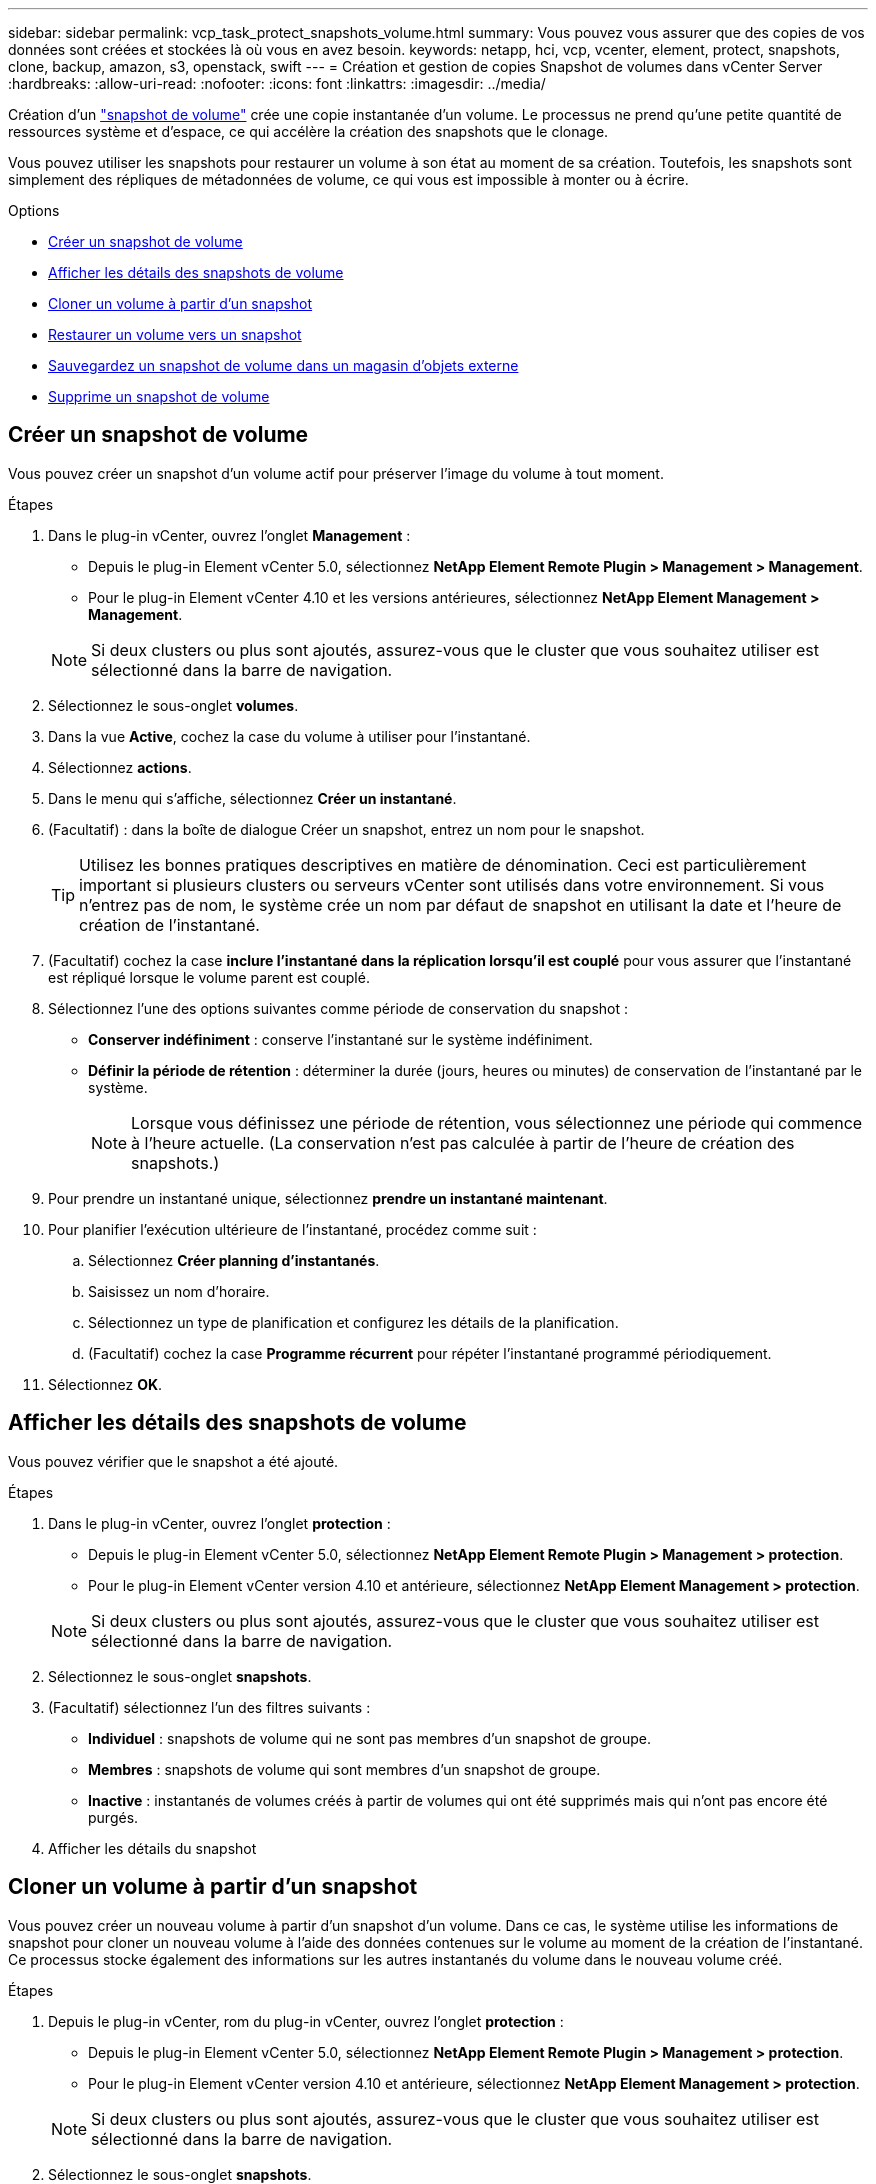 ---
sidebar: sidebar 
permalink: vcp_task_protect_snapshots_volume.html 
summary: Vous pouvez vous assurer que des copies de vos données sont créées et stockées là où vous en avez besoin. 
keywords: netapp, hci, vcp, vcenter, element, protect, snapshots, clone, backup, amazon, s3, openstack, swift 
---
= Création et gestion de copies Snapshot de volumes dans vCenter Server
:hardbreaks:
:allow-uri-read: 
:nofooter: 
:icons: font
:linkattrs: 
:imagesdir: ../media/


[role="lead"]
Création d'un https://docs.netapp.com/us-en/hci/docs/concept_hci_dataprotection.html#volume-snapshots-for-data-protection["snapshot de volume"] crée une copie instantanée d'un volume. Le processus ne prend qu'une petite quantité de ressources système et d'espace, ce qui accélère la création des snapshots que le clonage.

Vous pouvez utiliser les snapshots pour restaurer un volume à son état au moment de sa création. Toutefois, les snapshots sont simplement des répliques de métadonnées de volume, ce qui vous est impossible à monter ou à écrire.

.Options
* <<Créer un snapshot de volume>>
* <<Afficher les détails des snapshots de volume>>
* <<Cloner un volume à partir d'un snapshot>>
* <<Restaurer un volume vers un snapshot>>
* <<Sauvegardez un snapshot de volume dans un magasin d'objets externe>>
* <<Supprime un snapshot de volume>>




== Créer un snapshot de volume

Vous pouvez créer un snapshot d'un volume actif pour préserver l'image du volume à tout moment.

.Étapes
. Dans le plug-in vCenter, ouvrez l'onglet *Management* :
+
** Depuis le plug-in Element vCenter 5.0, sélectionnez *NetApp Element Remote Plugin > Management > Management*.
** Pour le plug-in Element vCenter 4.10 et les versions antérieures, sélectionnez *NetApp Element Management > Management*.


+

NOTE: Si deux clusters ou plus sont ajoutés, assurez-vous que le cluster que vous souhaitez utiliser est sélectionné dans la barre de navigation.

. Sélectionnez le sous-onglet *volumes*.
. Dans la vue *Active*, cochez la case du volume à utiliser pour l'instantané.
. Sélectionnez *actions*.
. Dans le menu qui s'affiche, sélectionnez *Créer un instantané*.
. (Facultatif) : dans la boîte de dialogue Créer un snapshot, entrez un nom pour le snapshot.
+

TIP: Utilisez les bonnes pratiques descriptives en matière de dénomination. Ceci est particulièrement important si plusieurs clusters ou serveurs vCenter sont utilisés dans votre environnement. Si vous n'entrez pas de nom, le système crée un nom par défaut de snapshot en utilisant la date et l'heure de création de l'instantané.

. (Facultatif) cochez la case *inclure l'instantané dans la réplication lorsqu'il est couplé* pour vous assurer que l'instantané est répliqué lorsque le volume parent est couplé.
. Sélectionnez l'une des options suivantes comme période de conservation du snapshot :
+
** *Conserver indéfiniment* : conserve l'instantané sur le système indéfiniment.
** *Définir la période de rétention* : déterminer la durée (jours, heures ou minutes) de conservation de l'instantané par le système.
+

NOTE: Lorsque vous définissez une période de rétention, vous sélectionnez une période qui commence à l'heure actuelle. (La conservation n'est pas calculée à partir de l'heure de création des snapshots.)



. Pour prendre un instantané unique, sélectionnez *prendre un instantané maintenant*.
. Pour planifier l'exécution ultérieure de l'instantané, procédez comme suit :
+
.. Sélectionnez *Créer planning d'instantanés*.
.. Saisissez un nom d'horaire.
.. Sélectionnez un type de planification et configurez les détails de la planification.
.. (Facultatif) cochez la case *Programme récurrent* pour répéter l'instantané programmé périodiquement.


. Sélectionnez *OK*.




== Afficher les détails des snapshots de volume

Vous pouvez vérifier que le snapshot a été ajouté.

.Étapes
. Dans le plug-in vCenter, ouvrez l'onglet *protection* :
+
** Depuis le plug-in Element vCenter 5.0, sélectionnez *NetApp Element Remote Plugin > Management > protection*.
** Pour le plug-in Element vCenter version 4.10 et antérieure, sélectionnez *NetApp Element Management > protection*.


+

NOTE: Si deux clusters ou plus sont ajoutés, assurez-vous que le cluster que vous souhaitez utiliser est sélectionné dans la barre de navigation.

. Sélectionnez le sous-onglet *snapshots*.
. (Facultatif) sélectionnez l'un des filtres suivants :
+
** *Individuel* : snapshots de volume qui ne sont pas membres d'un snapshot de groupe.
** *Membres* : snapshots de volume qui sont membres d'un snapshot de groupe.
** *Inactive* : instantanés de volumes créés à partir de volumes qui ont été supprimés mais qui n'ont pas encore été purgés.


. Afficher les détails du snapshot




== Cloner un volume à partir d'un snapshot

Vous pouvez créer un nouveau volume à partir d'un snapshot d'un volume. Dans ce cas, le système utilise les informations de snapshot pour cloner un nouveau volume à l'aide des données contenues sur le volume au moment de la création de l'instantané. Ce processus stocke également des informations sur les autres instantanés du volume dans le nouveau volume créé.

.Étapes
. Depuis le plug-in vCenter, rom du plug-in vCenter, ouvrez l'onglet *protection* :
+
** Depuis le plug-in Element vCenter 5.0, sélectionnez *NetApp Element Remote Plugin > Management > protection*.
** Pour le plug-in Element vCenter version 4.10 et antérieure, sélectionnez *NetApp Element Management > protection*.


+

NOTE: Si deux clusters ou plus sont ajoutés, assurez-vous que le cluster que vous souhaitez utiliser est sélectionné dans la barre de navigation.

. Sélectionnez le sous-onglet *snapshots*.
. Sélectionnez l'une des deux vues suivantes :
+
** *Individuel* : répertorie les instantanés de volume qui ne sont pas membres d'un instantané de groupe.
** *Membres* : liste les instantanés de volume qui sont membres d'un instantané de groupe.


. Cochez la case correspondant au snapshot de volume à cloner en tant que volume.
. Sélectionnez *actions*.
. Dans le menu qui s'affiche, sélectionnez *Cloner le volume à partir de l'instantané*.
. Entrez un nom de volume, la taille totale et sélectionnez Go ou Gio pour le nouveau volume.
. Sélectionnez un type d'accès pour le volume :
+
** *Lecture seule* : seules les opérations de lecture sont autorisées.
** *Lecture/écriture* : les opérations de lecture et d'écriture sont autorisées.
** *Verrouillé* : aucune opération de lecture ou d'écriture n'est autorisée.
** *Cible de réplication* : désigné comme volume cible dans une paire de volumes répliqués.


. Sélectionnez un compte utilisateur à associer au nouveau volume.
. Sélectionnez *OK*.
. Validation du nouveau volume :
+
.. Ouvrez l'onglet *Management* :
+
*** Depuis le plug-in Element vCenter 5.0, sélectionnez *NetApp Element Remote Plugin > Management > Management*.
*** Pour le plug-in Element vCenter 4.10 et les versions antérieures, sélectionnez *NetApp Element Management > Management*.


.. Sélectionnez le sous-onglet *volumes*.
.. Dans la vue *Active*, vérifiez que le nouveau volume est répertorié.
+

TIP: Actualisez la page si nécessaire.







== Restaurer un volume vers un snapshot

Vous pouvez restaurer un volume à un instantané à tout moment. Cette opération annule les modifications apportées au volume depuis la création du snapshot.

.Étapes
. Dans le plug-in vCenter, ouvrez l'onglet *protection* :
+
** Depuis le plug-in Element vCenter 5.0, sélectionnez *NetApp Element Remote Plugin > Management > protection*.
** Pour le plug-in Element vCenter version 4.10 et antérieure, sélectionnez *NetApp Element Management > protection*.


+

NOTE: Si deux clusters ou plus sont ajoutés, assurez-vous que le cluster que vous souhaitez utiliser est sélectionné dans la barre de navigation.

. Sélectionnez le sous-onglet *snapshots*.
. Sélectionnez l'une des deux vues suivantes :
+
** *Individuel* : répertorie les instantanés de volume qui ne sont pas membres d'un instantané de groupe.
** *Membres* : liste les instantanés de volume qui sont membres d'un instantané de groupe.


. Cochez la case de l'instantané de volume à utiliser pour la restauration du volume.
. Sélectionnez *actions*.
. Dans le menu qui s'affiche, sélectionnez *Restaurer le volume à l'instantané*.
. (Facultatif) pour enregistrer l'état actuel du volume avant de revenir au snapshot :
+
.. Dans la boîte de dialogue Restaurer à l'instantané, sélectionnez *Enregistrer l'état actuel du volume en tant qu'instantané*.
.. Entrez un nom pour le nouvel instantané.


. Sélectionnez *OK*.




== Sauvegardez un snapshot de volume dans un magasin d'objets externe

Vous pouvez utiliser la fonctionnalité de sauvegarde intégrée pour sauvegarder un snapshot de volume. Vous pouvez sauvegarder des snapshots depuis un cluster exécutant le logiciel NetApp Element vers un magasin d'objets externe ou vers un autre cluster basé sur Element.

Lorsque vous sauvegardez un snapshot dans un magasin d'objets externe, vous devez disposer d'une connexion au magasin d'objets qui permet des opérations de lecture/écriture.

* <<Sauvegarder un snapshot de volume dans un magasin d'objets Amazon S3>>
* <<Sauvegardez un snapshot de volume dans un magasin d'objets OpenStack Swift>>
* <<Sauvegardez un snapshot de volume sur un cluster exécutant le logiciel Element>>




=== Sauvegarder un snapshot de volume dans un magasin d'objets Amazon S3

Vous pouvez sauvegarder des snapshots NetApp Element dans des magasins d'objets externes compatibles avec Amazon S3.

.Étapes
. Dans le plug-in vCenter, ouvrez l'onglet *protection* :
+
** Depuis le plug-in Element vCenter 5.0, sélectionnez *NetApp Element Remote Plugin > Management > protection*.
** Pour le plug-in Element vCenter version 4.10 et antérieure, sélectionnez *NetApp Element Management > protection*.


+

NOTE: Si deux clusters ou plus sont ajoutés, assurez-vous que le cluster que vous souhaitez utiliser est sélectionné dans la barre de navigation.

. Sélectionnez le sous-onglet *snapshots*.
. Cochez la case correspondant au snapshot de volume que vous souhaitez sauvegarder.
. Sélectionnez *actions*.
. Dans le menu qui s'affiche, sélectionnez *Sauvegarder sur*.
. Dans la boîte de dialogue sous *Sauvegarder le volume sur*, sélectionnez *Amazon S3*.
. Sélectionnez une option sous *avec le format de données* suivant :
+
** *Native* : format compressé lisible uniquement par les systèmes de stockage logiciels NetApp Element.
** *Non compressé* : format non compressé compatible avec d'autres systèmes.


. Entrez les détails :
+
** *Nom d'hôte* : saisissez un nom d'hôte à utiliser pour accéder au magasin d'objets.
** *ID de clé d'accès* : saisissez un ID de clé d'accès pour le compte.
** *Clé d'accès secrète* : saisissez la clé d'accès secrète pour le compte.
** *Compartiment Amazon S3* : saisissez le compartiment S3 dans lequel stocker la sauvegarde.
** *Préfixe* : (facultatif) Entrez un préfixe pour le nom de la sauvegarde.
** *Nametag*: (Facultatif) Entrez un nom à ajouter au préfixe.


. Sélectionnez *OK*.




=== Sauvegardez un snapshot de volume dans un magasin d'objets OpenStack Swift

Vous pouvez sauvegarder des snapshots NetApp Element dans des magasins d'objets secondaires compatibles avec OpenStack Swift.

.Étapes
. Dans le plug-in vCenter, ouvrez l'onglet *protection* :
+
** Depuis le plug-in Element vCenter 5.0, sélectionnez *NetApp Element Remote Plugin > Management > protection*.
** Pour le plug-in Element vCenter version 4.10 et antérieure, sélectionnez *NetApp Element Management > protection*.


+

NOTE: Si deux clusters ou plus sont ajoutés, assurez-vous que le cluster que vous souhaitez utiliser est sélectionné dans la barre de navigation.

. Sélectionnez le sous-onglet *snapshots*.
. Cochez la case correspondant au snapshot de volume que vous souhaitez sauvegarder.
. Sélectionnez *actions*.
. Dans le menu qui s'affiche, sélectionnez *Sauvegarder sur*.
. Dans la boîte de dialogue sous *Sauvegarder le volume sur*, sélectionnez *OpenStack Swift*.
. Sélectionnez une option sous *avec le format de données* suivant :
+
** *Native* : format compressé lisible uniquement par les systèmes de stockage logiciels NetApp Element.
** *Non compressé* : format non compressé compatible avec d'autres systèmes.


. Entrez les détails :
+
** *URL* : saisissez une URL à utiliser pour accéder au magasin d'objets.
** *Nom d'utilisateur* : saisissez le nom d'utilisateur du compte.
** *Clé d'authentification* : saisissez la clé d'authentification du compte.
** *Container* : saisissez le conteneur dans lequel stocker la sauvegarde.
** *Préfixe* : (facultatif) Entrez un préfixe pour le nom du volume de sauvegarde.
** *Nametag*: (Facultatif) Entrez un nom à ajouter au préfixe.


. Sélectionnez *OK*.




=== Sauvegardez un snapshot de volume sur un cluster exécutant le logiciel Element

Vous pouvez sauvegarder un snapshot de volume résidant sur un cluster exécutant le logiciel NetApp Element sur un cluster Element distant.

.Ce dont vous avez besoin
Vous devez créer un volume sur le cluster de destination d'une taille égale ou supérieure au snapshot que vous utilisez pour la sauvegarde.

.Description de la tâche
Lorsque vous sauvegardez ou restaurez un cluster à un autre, le système génère une clé à utiliser comme authentification entre les clusters. Cette clé d'écriture de volume en bloc permet au cluster source de s'authentifier auprès du cluster de destination, offrant ainsi la sécurité lors de l'écriture sur le volume de destination. Dans le cadre du processus de sauvegarde ou de restauration, vous devez générer une clé d'écriture de volume en bloc à partir du volume de destination avant de démarrer l'opération.

.Étapes
. Dans le plug-in vCenter, ouvrez l'onglet *Management* :
+
** Depuis le plug-in Element vCenter 5.0, sélectionnez *NetApp Element Remote Plugin > Management > Management*.
** Pour le plug-in Element vCenter 4.10 et les versions antérieures, sélectionnez *NetApp Element Management > Management*.
+

NOTE: Si deux clusters ou plus sont ajoutés, assurez-vous que le cluster que vous souhaitez utiliser est sélectionné dans la barre de navigation.



. Sélectionnez le sous-onglet *volumes*.
. Cochez la case correspondant au volume de destination.
. Sélectionnez *actions*.
. Dans le menu résultant, sélectionnez *Restaurer à partir de*.
. Dans la boîte de dialogue sous *Restaurer depuis*, sélectionnez *NetApp Element*.
. Sélectionnez une option sous *avec le format de données* suivant :
+
** *Native* : format compressé lisible uniquement par les systèmes de stockage logiciels NetApp Element.
** *Non compressé* : format non compressé compatible avec d'autres systèmes.


. Sélectionnez *Generate Key* pour générer une clé d'écriture de volume en bloc pour le volume de destination.
. Copiez la clé d'écriture de volume en bloc dans le presse-papiers afin de l'appliquer aux étapes ultérieures du cluster source.
. Depuis vCenter qui contient le cluster source, ouvrez l'onglet *protection* :
+
** Depuis le plug-in Element vCenter 5.0, sélectionnez *NetApp Element Remote Plugin > Management > protection*.
** Pour le plug-in Element vCenter version 4.10 et antérieure, sélectionnez *NetApp Element Management > protection*.


+

NOTE: Si deux clusters ou plus sont ajoutés, assurez-vous que le cluster que vous souhaitez utiliser pour la tâche est sélectionné dans la barre de navigation.

. Cochez la case correspondant au snapshot que vous utilisez pour la sauvegarde.
. Sélectionnez *actions*.
. Dans le menu qui s'affiche, sélectionnez *Sauvegarder sur*.
. Dans la boîte de dialogue sous *Sauvegarder le volume sur*, sélectionnez *NetApp Element*.
. Sélectionnez la même option que le cluster de destination sous *avec le format de données suivant*.
. Entrez les détails :
+
** *Cluster distant MVIP* : saisissez l'adresse IP virtuelle de gestion du cluster du volume de destination.
** *Mot de passe d'utilisateur du cluster distant* : saisissez le nom d'utilisateur du cluster distant.
** *Mot de passe utilisateur distant* : saisissez le mot de passe du cluster distant.
** *Clé d'écriture de volume groupé* : collez la clé que vous avez générée précédemment sur le cluster de destination.


. Sélectionnez *OK*.




== Supprime un snapshot de volume

Vous pouvez supprimer un snapshot de volume d'un cluster exécutant le logiciel NetApp Element à l'aide du point d'extension du plug-in. Lorsque vous supprimez un instantané, le système le supprime immédiatement.

.Description de la tâche
Vous pouvez supprimer les snapshots en cours de réplication à partir du cluster source. Si un snapshot est en cours de synchronisation avec le cluster cible lorsque vous le supprimez, la réplication de synchronisation est terminée et l'instantané est supprimé du cluster source. Le snapshot n'est pas supprimé du cluster cible.

Vous pouvez également supprimer les snapshots qui ont été répliqués sur la cible du cluster cible. L'instantané supprimé est conservé dans une liste de snapshots supprimés sur la cible jusqu'à ce que le système détecte que vous avez supprimé l'instantané sur le cluster source. Une fois que la cible a détecté que vous avez supprimé le snapshot source, la cible arrête la réplication du snapshot.

.Étapes
. Dans le plug-in vCenter, ouvrez l'onglet *protection* :
+
** Depuis le plug-in Element vCenter 5.0, sélectionnez *NetApp Element Remote Plugin > Management > protection*.
** Pour le plug-in Element vCenter version 4.10 et antérieure, sélectionnez *NetApp Element Management > protection*.


+

NOTE: Si deux clusters ou plus sont ajoutés, assurez-vous que le cluster que vous souhaitez utiliser est sélectionné dans la barre de navigation.

. Dans le sous-onglet *snapshots*, sélectionnez l'une des vues suivantes :
+
** *Individuel* : liste des instantanés de volume qui ne font pas partie d'un instantané de groupe.
** *Inactive* : liste des instantanés de volumes créés à partir de volumes qui ont été supprimés mais pas encore purgés.


. Cochez la case correspondant au snapshot de volume que vous souhaitez supprimer.
. Sélectionnez *actions*.
. Dans le menu qui s'affiche, sélectionnez *Supprimer*.
. Confirmez l'action.




== Trouvez plus d'informations

* https://docs.netapp.com/us-en/hci/index.html["Documentation NetApp HCI"^]
* https://www.netapp.com/data-storage/solidfire/documentation["Page Ressources SolidFire et Element"^]

